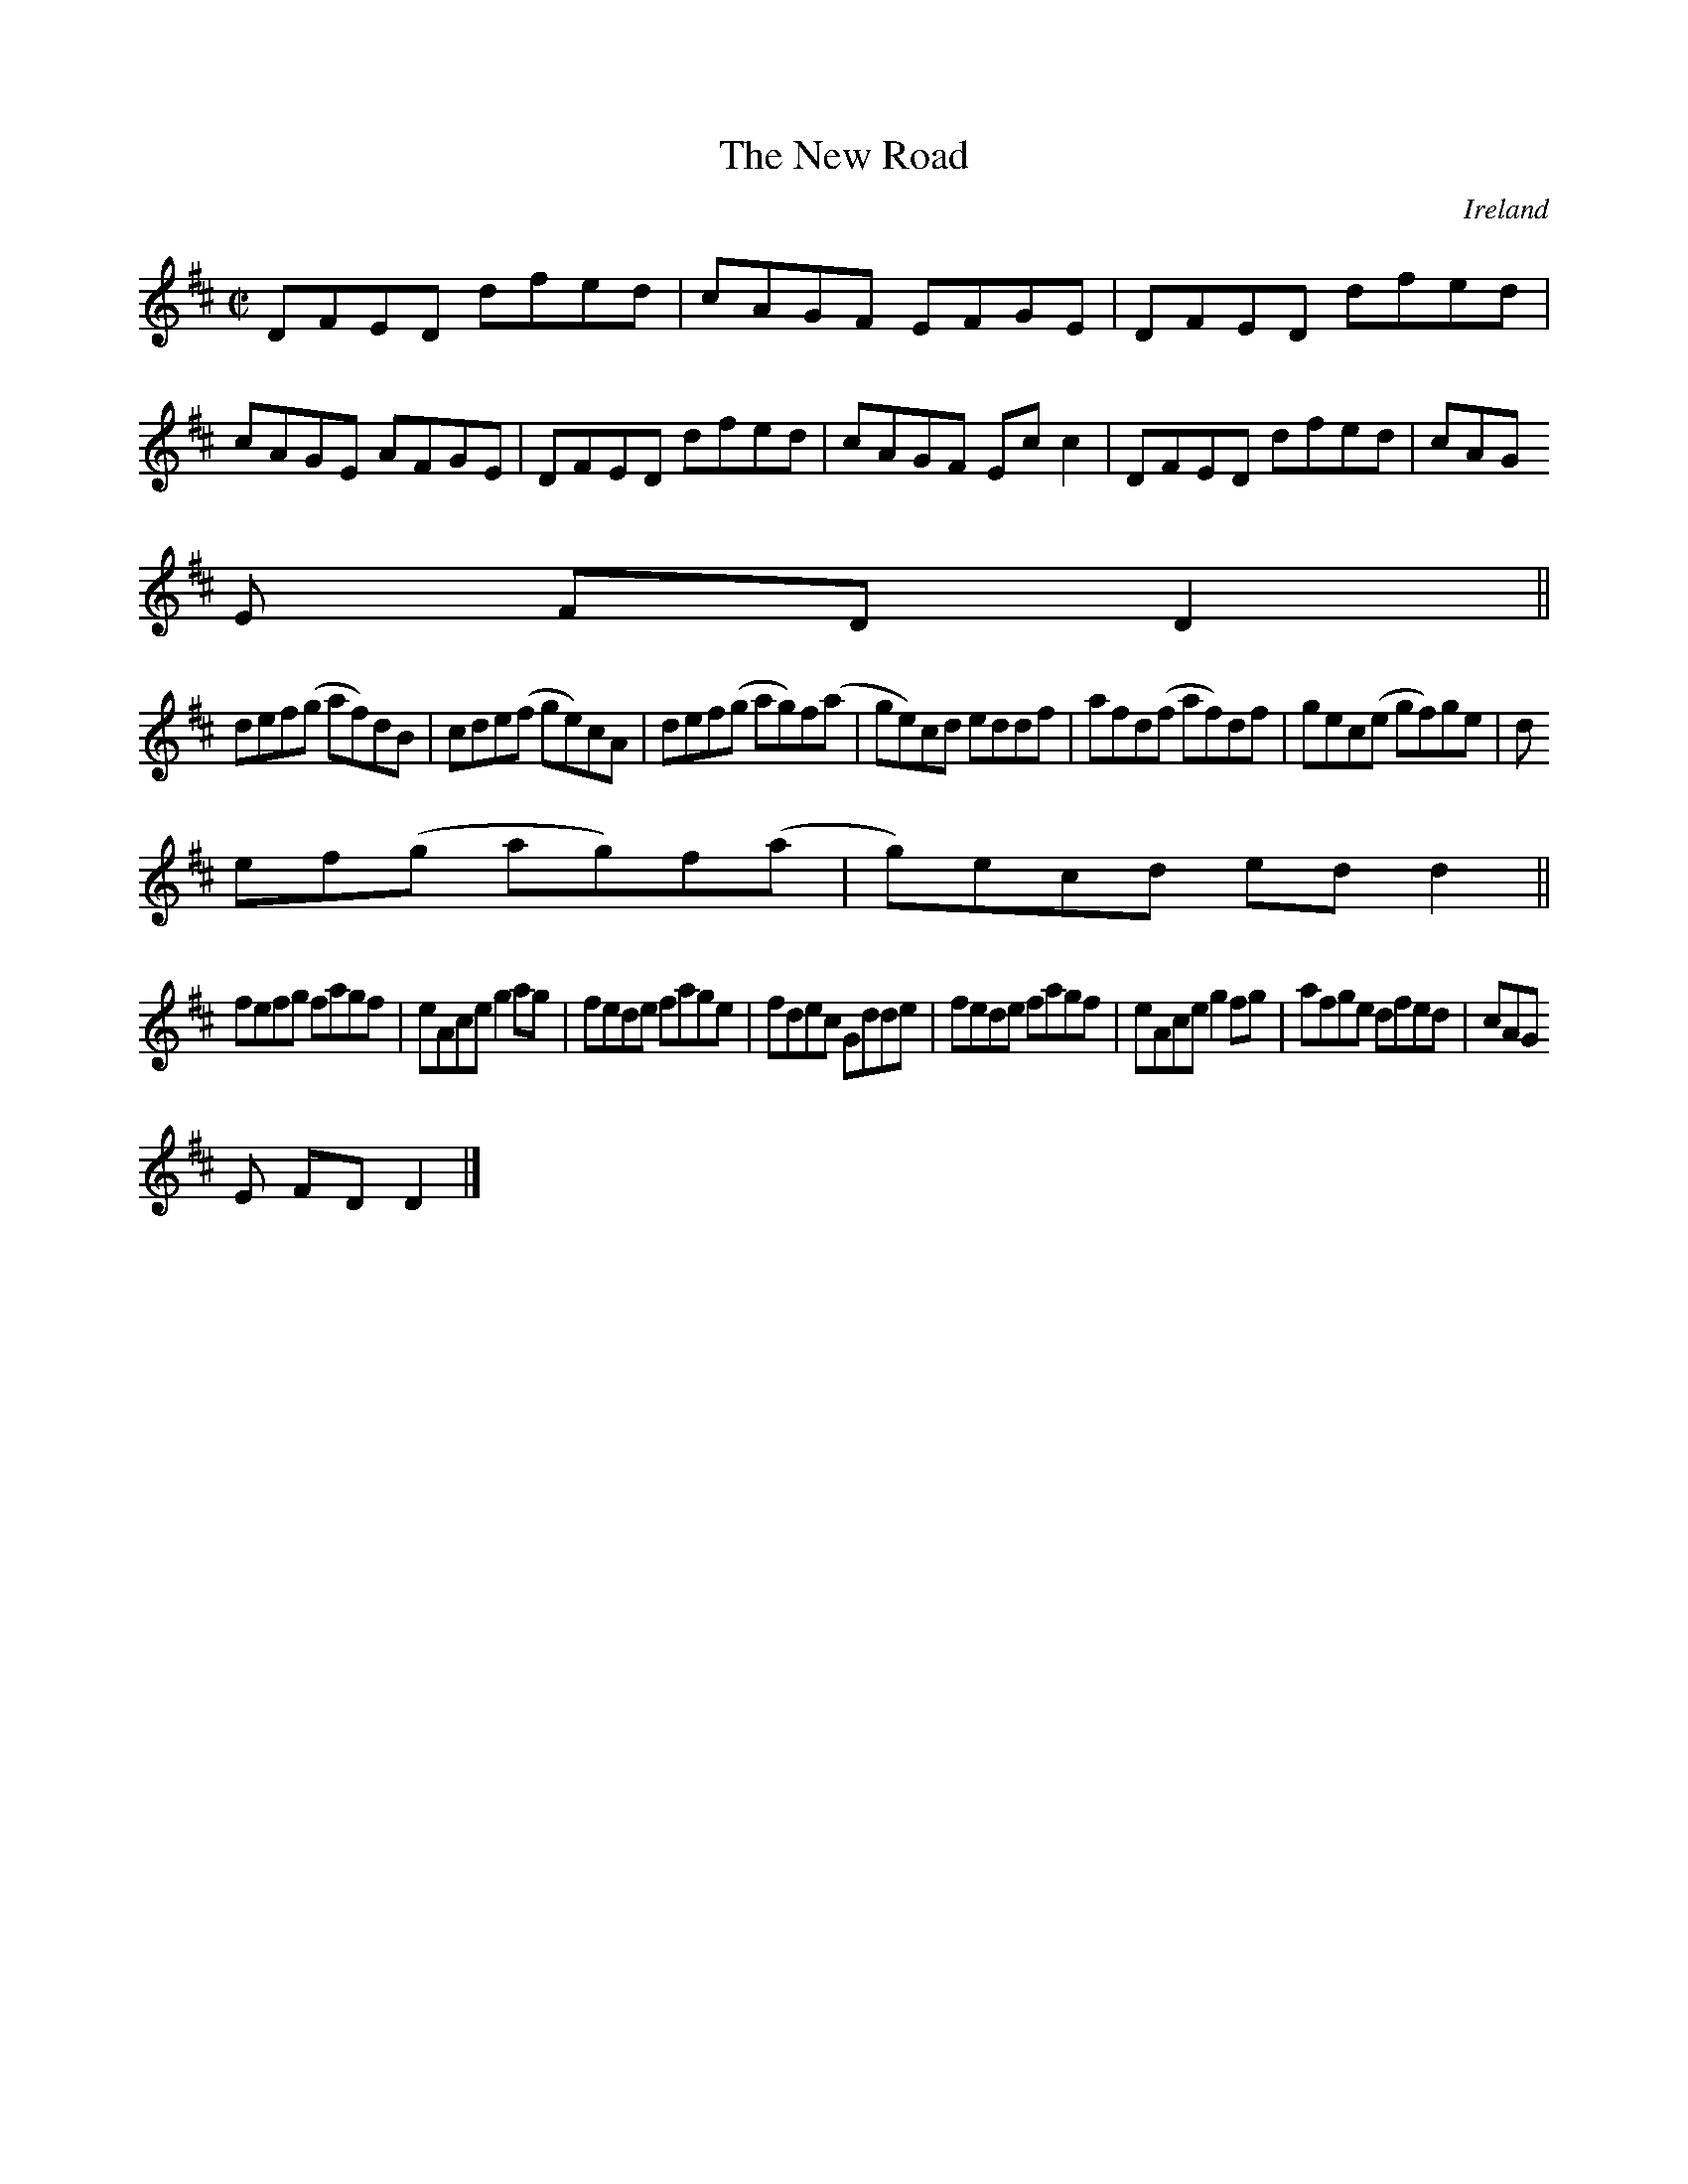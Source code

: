 X:523
T:The New Road
N:anon.
O:Ireland
B:Francis O'Neill: "The Dance Music of Ireland" (1907) no. 523
R:Reel
Z:Transcribed by Frank Nordberg - http://www.musicaviva.com
N:Music Aviva - The Internet center for free sheet music downloads
M:C|
L:1/8
K:D
DFED dfed|cAGF EFGE|DFED dfed|cAGE AFGE|DFED dfed|cAGF Ecc2|DFED dfed|cAG
E FDD2||
def(g af)dB|cde(f ge)cA|def(g ag)f(a|ge)cd eddf|afd(f af)df|gec(e gf)ge|d
ef(g ag)f(a|g)ecd edd2||
fefg fagf|eAce g2ag|fede fage|fdec Gdde|fede fagf|eAce g2fg|afge dfed|cAG
E FDD2|]
